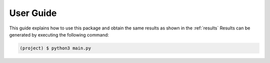 ============
 User Guide
============

This guide explains how to use this package and obtain the same results as shown in the :ref:`results`
Results can be generated by executing the following command:

.. code-block:: sh

   (project) $ python3 main.py
